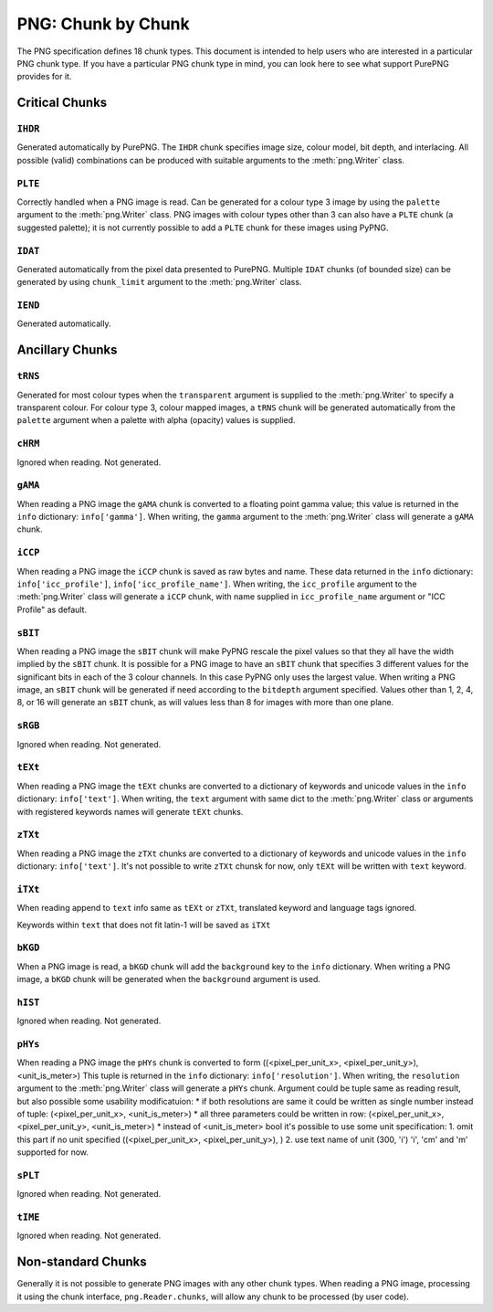 .. $URL$
.. $Rev$

PNG: Chunk by Chunk
===================

The PNG specification defines 18 chunk types.  This document is intended
to help users who are interested in a particular PNG chunk type.  If you
have a particular PNG chunk type in mind, you can look here to see what
support PurePNG provides for it.

Critical Chunks
---------------

``IHDR``
^^^^^^^^

Generated automatically by PurePNG.  The ``IHDR`` chunk specifies image
size, colour model, bit depth, and interlacing.  All possible
(valid) combinations can be produced with suitable arguments to the
:meth:`png.Writer` class.

``PLTE``
^^^^^^^^

Correctly handled when a PNG image is read.  Can be generated for a
colour type 3 image by using the ``palette`` argument to the
:meth:`png.Writer` class.  PNG images with colour types other than 3 can
also have a ``PLTE`` chunk (a suggested palette); it is not currently
possible to add a ``PLTE`` chunk for these images using PyPNG.

``IDAT``
^^^^^^^^

Generated automatically from the pixel data presented to PurePNG.
Multiple ``IDAT`` chunks (of bounded size) can be generated by using
``chunk_limit`` argument to the :meth:`png.Writer` class.

``IEND``
^^^^^^^^

Generated automatically.


Ancillary Chunks
----------------

``tRNS``
^^^^^^^^

Generated for most colour types when the ``transparent`` argument is
supplied to the :meth:`png.Writer` to specify a transparent colour.  For
colour type 3, colour mapped images, a ``tRNS`` chunk will be generated
automatically from the ``palette`` argument when a palette with alpha
(opacity) values is supplied.

``cHRM``
^^^^^^^^

Ignored when reading.  Not generated.

``gAMA``
^^^^^^^^

When reading a PNG image the ``gAMA`` chunk is converted to a floating
point gamma value; this value is returned in the ``info`` dictionary:
``info['gamma']``.  When writing, the ``gamma`` argument to the
:meth:`png.Writer` class will generate a ``gAMA`` chunk.

``iCCP``
^^^^^^^^

When reading a PNG image the ``iCCP`` chunk is saved as raw bytes and name.
These data returned in the ``info`` dictionary: ``info['icc_profile']``,
``info['icc_profile_name']``.
When writing, the ``icc_profile`` argument to the :meth:`png.Writer` class
will generate a ``iCCP`` chunk, with name supplied in ``icc_profile_name``
argument or "ICC Profile" as default.


``sBIT``
^^^^^^^^

When reading a PNG image the ``sBIT`` chunk will make PyPNG rescale the
pixel values so that they all have the width implied by the ``sBIT``
chunk.  It is possible for a PNG image to have an ``sBIT`` chunk that
specifies 3 different values for the significant bits in each of the 3
colour channels.  In this case PyPNG only uses the largest value.  When
writing a PNG image, an ``sBIT`` chunk will be generated if need
according to the ``bitdepth`` argument specified.  Values other than 1,
2, 4, 8, or 16 will generate an ``sBIT`` chunk, as will values less than
8 for images with more than one plane.

``sRGB``
^^^^^^^^

Ignored when reading.  Not generated.

``tEXt``
^^^^^^^^

When reading a PNG image the ``tEXt`` chunks are converted to a dictionary
of keywords and unicode values in the ``info`` dictionary: ``info['text']``.
When writing, the ``text`` argument with same dict to the :meth:`png.Writer`
class or arguments with registered keywords names will generate ``tEXt`` chunks.

``zTXt``
^^^^^^^^

When reading a PNG image the ``zTXt`` chunks are converted to a dictionary
of keywords and unicode values in the ``info`` dictionary: ``info['text']``.
It's not possible to write ``zTXt`` chunsk for now, only ``tEXt`` will be
written with ``text`` keyword.

``iTXt``
^^^^^^^^

When reading append to ``text`` info same as  ``tEXt`` or ``zTXt``,
translated keyword and language tags ignored.

Keywords within ``text`` that does not fit latin-1 will be saved as ``iTXt``

``bKGD``
^^^^^^^^

When a PNG image is read, a ``bKGD`` chunk will add the ``background``
key to the ``info`` dictionary.  When writing a PNG image, a ``bKGD``
chunk will be generated when the ``background`` argument is used.

``hIST``
^^^^^^^^

Ignored when reading.  Not generated.

``pHYs``
^^^^^^^^

When reading a PNG image the ``pHYs`` chunk is converted to form
((<pixel_per_unit_x>, <pixel_per_unit_y>), <unit_is_meter>)
This tuple is returned in the ``info`` dictionary:
``info['resolution']``. 
When writing, the ``resolution`` argument to the :meth:`png.Writer`
class will generate a ``pHYs`` chunk. Argument could be tuple same as
reading result, but also possible some usability modificatuion:
* if both resolutions are same it could be written as single number instead of
tuple: (<pixel_per_unit_x>, <unit_is_meter>) 
* all three  parameters could be written in row:
(<pixel_per_unit_x>, <pixel_per_unit_y>, <unit_is_meter>)
* instead of <unit_is_meter> bool it's possible to use some unit specification:
1. omit this part if no unit specified ((<pixel_per_unit_x>, <pixel_per_unit_y>), )
2. use text name of unit (300, 'i') 'i', 'cm' and 'm' supported for now.

``sPLT``
^^^^^^^^

Ignored when reading.  Not generated.

``tIME``
^^^^^^^^

Ignored when reading.  Not generated.

Non-standard Chunks
-------------------

Generally it is not possible to generate PNG images with any other chunk
types.  When reading a PNG image, processing it using the chunk
interface, ``png.Reader.chunks``, will allow any chunk to be processed
(by user code).
